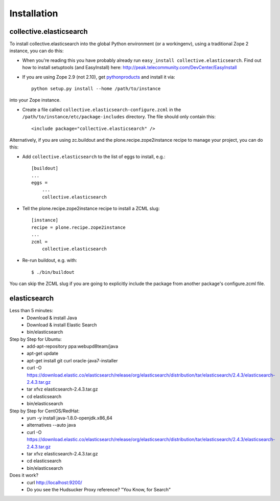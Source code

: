 Installation
============

collective.elasticsearch
------------------------

To install collective.elasticsearch into the global Python environment (or a workingenv),
using a traditional Zope 2 instance, you can do this:

* When you're reading this you have probably already run 
  ``easy_install collective.elasticsearch``. Find out how to install setuptools
  (and EasyInstall) here:
  http://peak.telecommunity.com/DevCenter/EasyInstall

* If you are using Zope 2.9 (not 2.10), get `pythonproducts`_ and install it 
  via::

    python setup.py install --home /path/to/instance

into your Zope instance.

* Create a file called ``collective.elasticsearch-configure.zcml`` in the
  ``/path/to/instance/etc/package-includes`` directory.  The file
  should only contain this::

    <include package="collective.elasticsearch" />

.. _pythonproducts: http://plone.org/products/pythonproducts


Alternatively, if you are using zc.buildout and the plone.recipe.zope2instance
recipe to manage your project, you can do this:

* Add ``collective.elasticsearch`` to the list of eggs to install, e.g.::

    [buildout]
    ...
    eggs =
        ...
        collective.elasticsearch

* Tell the plone.recipe.zope2instance recipe to install a ZCML slug::

    [instance]
    recipe = plone.recipe.zope2instance
    ...
    zcml =
        collective.elasticsearch
      
* Re-run buildout, e.g. with::

    $ ./bin/buildout
        
You can skip the ZCML slug if you are going to explicitly include the package
from another package's configure.zcml file.

elasticsearch
-------------

Less than 5 minutes:
    - Download & install Java
    - Download & install Elastic Search
    - bin/elasticsearch

Step by Step for Ubuntu:
    - add-apt-repository ppa:webupd8team/java
    - apt-get update
    - apt-get install git curl oracle-java7-installer
    - curl -O https://download.elastic.co/elasticsearch/release/org/elasticsearch/distribution/tar/elasticsearch/2.4.3/elasticsearch-2.4.3.tar.gz
    - tar xfvz elasticsearch-2.4.3.tar.gz
    - cd elasticsearch
    - bin/elasticsearch

Step by Step for CentOS/RedHat:
    - yum -y install java-1.8.0-openjdk.x86_64
    - alternatives --auto java
    - curl -O https://download.elastic.co/elasticsearch/release/org/elasticsearch/distribution/tar/elasticsearch/2.4.3/elasticsearch-2.4.3.tar.gz
    - tar xfvz elasticsearch-2.4.3.tar.gz
    - cd elasticsearch
    - bin/elasticsearch

Does it work?
    - curl http://localhost:9200/
    - Do you see the Hudsucker Proxy reference? "You Know, for Search"
